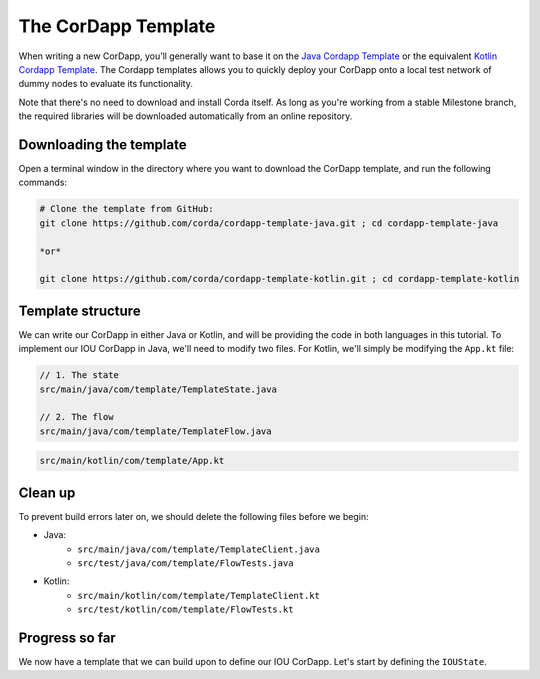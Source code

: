 .. highlight:: kotlin
.. raw:: html

   <script type="text/javascript" src="_static/jquery.js"></script>
   <script type="text/javascript" src="_static/codesets.js"></script>

The CorDapp Template
====================

When writing a new CorDapp, you’ll generally want to base it on the
`Java Cordapp Template <https://github.com/corda/cordapp-template-java>`_ or the equivalent
`Kotlin Cordapp Template <https://github.com/corda/cordapp-template-kotlin>`_. The Cordapp templates allows you to
quickly deploy your CorDapp onto a local test network of dummy nodes to evaluate its functionality.

Note that there's no need to download and install Corda itself. As long as you're working from a stable Milestone
branch, the required libraries will be downloaded automatically from an online repository.

Downloading the template
------------------------
Open a terminal window in the directory where you want to download the CorDapp template, and run the following commands:

.. code-block:: bash

    # Clone the template from GitHub:
    git clone https://github.com/corda/cordapp-template-java.git ; cd cordapp-template-java

    *or*

    git clone https://github.com/corda/cordapp-template-kotlin.git ; cd cordapp-template-kotlin

Template structure
------------------
We can write our CorDapp in either Java or Kotlin, and will be providing the code in both languages in this tutorial.
To implement our IOU CorDapp in Java, we'll need to modify two files. For Kotlin, we'll simply be modifying the
``App.kt`` file:

.. container:: codeset

    .. code-block:: java

        // 1. The state
        src/main/java/com/template/TemplateState.java

        // 2. The flow
        src/main/java/com/template/TemplateFlow.java

    .. code-block:: kotlin

        src/main/kotlin/com/template/App.kt

Clean up
--------
To prevent build errors later on, we should delete the following files before we begin:

* Java:
    * ``src/main/java/com/template/TemplateClient.java``
    * ``src/test/java/com/template/FlowTests.java``

* Kotlin:
    * ``src/main/kotlin/com/template/TemplateClient.kt``
    * ``src/test/kotlin/com/template/FlowTests.kt``

Progress so far
---------------
We now have a template that we can build upon to define our IOU CorDapp. Let's start by defining the ``IOUState``.
